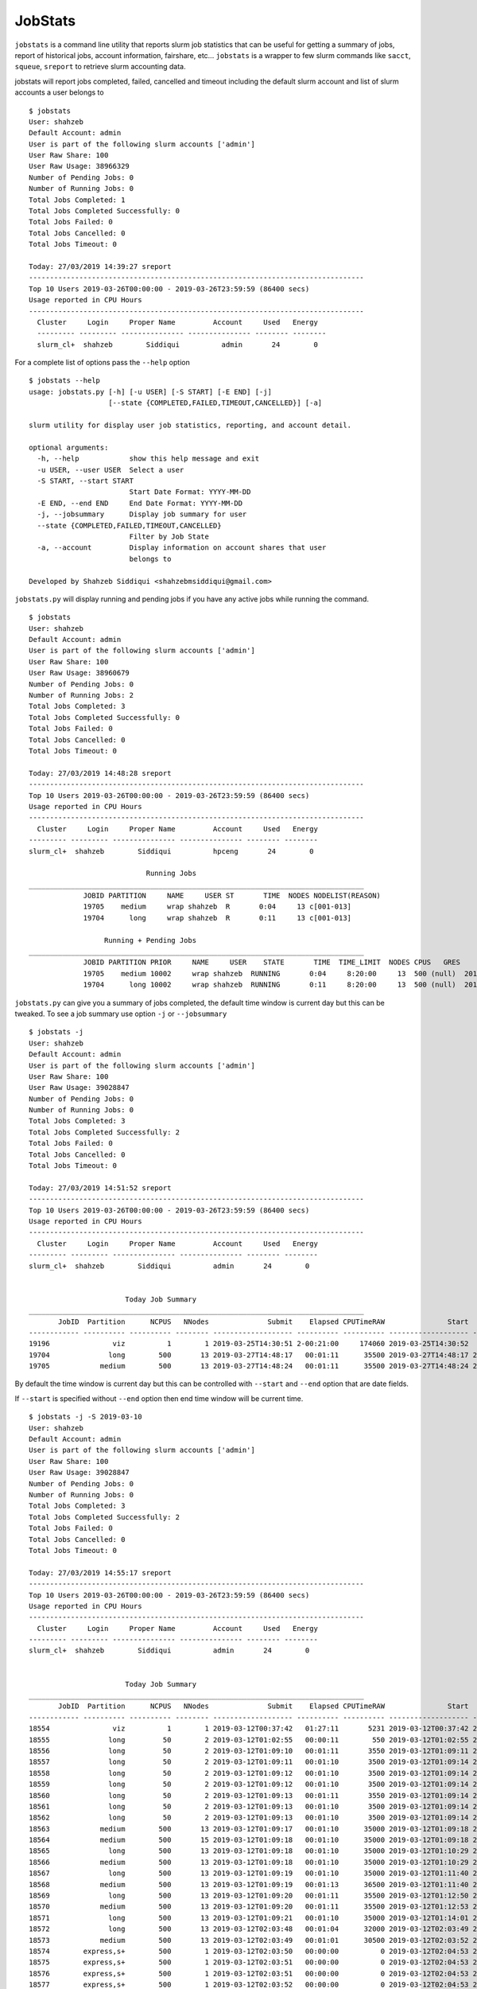 JobStats
========


``jobstats`` is a command line utility that reports slurm job statistics that can be useful
for getting a summary of jobs, report of historical jobs, account information, fairshare, etc...
``jobstats`` is a wrapper to few slurm commands like ``sacct``, ``squeue``, ``sreport`` to retrieve slurm
accounting data.

jobstats will report jobs completed, failed, cancelled and timeout including the default slurm account and
list of slurm accounts a user belongs to

::

  $ jobstats
  User: shahzeb
  Default Account: admin
  User is part of the following slurm accounts ['admin']
  User Raw Share: 100
  User Raw Usage: 38966329
  Number of Pending Jobs: 0
  Number of Running Jobs: 0
  Total Jobs Completed: 1
  Total Jobs Completed Successfully: 0
  Total Jobs Failed: 0
  Total Jobs Cancelled: 0
  Total Jobs Timeout: 0

  Today: 27/03/2019 14:39:27 sreport
  --------------------------------------------------------------------------------
  Top 10 Users 2019-03-26T00:00:00 - 2019-03-26T23:59:59 (86400 secs)
  Usage reported in CPU Hours
  --------------------------------------------------------------------------------
    Cluster     Login     Proper Name         Account     Used   Energy
    --------- --------- --------------- --------------- -------- --------
    slurm_cl+  shahzeb        Siddiqui          admin       24        0

For a complete list of options pass the ``--help`` option

::

  $ jobstats --help
  usage: jobstats.py [-h] [-u USER] [-S START] [-E END] [-j]
                     [--state {COMPLETED,FAILED,TIMEOUT,CANCELLED}] [-a]

  slurm utility for display user job statistics, reporting, and account detail.

  optional arguments:
    -h, --help            show this help message and exit
    -u USER, --user USER  Select a user
    -S START, --start START
                          Start Date Format: YYYY-MM-DD
    -E END, --end END     End Date Format: YYYY-MM-DD
    -j, --jobsummary      Display job summary for user
    --state {COMPLETED,FAILED,TIMEOUT,CANCELLED}
                          Filter by Job State
    -a, --account         Display information on account shares that user
                          belongs to

  Developed by Shahzeb Siddiqui <shahzebmsiddiqui@gmail.com>

``jobstats.py`` will display running and pending jobs if you have any active
jobs while running the command.

::

  $ jobstats
  User: shahzeb
  Default Account: admin
  User is part of the following slurm accounts ['admin']
  User Raw Share: 100
  User Raw Usage: 38960679
  Number of Pending Jobs: 0
  Number of Running Jobs: 2
  Total Jobs Completed: 3
  Total Jobs Completed Successfully: 0
  Total Jobs Failed: 0
  Total Jobs Cancelled: 0
  Total Jobs Timeout: 0

  Today: 27/03/2019 14:48:28 sreport
  --------------------------------------------------------------------------------
  Top 10 Users 2019-03-26T00:00:00 - 2019-03-26T23:59:59 (86400 secs)
  Usage reported in CPU Hours
  --------------------------------------------------------------------------------
    Cluster     Login     Proper Name         Account     Used   Energy
  --------- --------- --------------- --------------- -------- --------
  slurm_cl+  shahzeb        Siddiqui          hpceng       24        0

                              Running Jobs
  ________________________________________________________________________________
               JOBID PARTITION     NAME     USER ST       TIME  NODES NODELIST(REASON)
               19705    medium     wrap shahzeb  R       0:04     13 c[001-013]
               19704      long     wrap shahzeb  R       0:11     13 c[001-013]

                    Running + Pending Jobs
  ________________________________________________________________________________
               JOBID PARTITION PRIOR     NAME     USER    STATE       TIME  TIME_LIMIT  NODES CPUS   GRES           START_TIME     NODELIST(REASON)      QOS
               19705    medium 10002     wrap shahzeb  RUNNING       0:04     8:20:00     13  500 (null)  2019-03-27T14:48:24     c[001-013]          normal
               19704      long 10002     wrap shahzeb  RUNNING       0:11     8:20:00     13  500 (null)  2019-03-27T14:48:17     c[001-013]          normal



``jobstats.py`` can give you a summary of jobs completed, the default  time window
is current day but this can be tweaked. To see a job summary use option ``-j`` or
``--jobsummary``

::

  $ jobstats -j
  User: shahzeb
  Default Account: admin
  User is part of the following slurm accounts ['admin']
  User Raw Share: 100
  User Raw Usage: 39028847
  Number of Pending Jobs: 0
  Number of Running Jobs: 0
  Total Jobs Completed: 3
  Total Jobs Completed Successfully: 2
  Total Jobs Failed: 0
  Total Jobs Cancelled: 0
  Total Jobs Timeout: 0

  Today: 27/03/2019 14:51:52 sreport
  --------------------------------------------------------------------------------
  Top 10 Users 2019-03-26T00:00:00 - 2019-03-26T23:59:59 (86400 secs)
  Usage reported in CPU Hours
  --------------------------------------------------------------------------------
    Cluster     Login     Proper Name         Account     Used   Energy
  --------- --------- --------------- --------------- -------- --------
  slurm_cl+  shahzeb        Siddiqui          admin       24        0


                         Today Job Summary
  ________________________________________________________________________________
         JobID  Partition      NCPUS   NNodes              Submit    Elapsed CPUTimeRAW               Start                 End      State
  ------------ ---------- ---------- -------- ------------------- ---------- ---------- ------------------- ------------------- ----------
  19196               viz          1        1 2019-03-25T14:30:51 2-00:21:00     174060 2019-03-25T14:30:52             Unknown    RUNNING
  19704              long        500       13 2019-03-27T14:48:17   00:01:11      35500 2019-03-27T14:48:17 2019-03-27T14:49:28  COMPLETED
  19705            medium        500       13 2019-03-27T14:48:24   00:01:11      35500 2019-03-27T14:48:24 2019-03-27T14:49:35  COMPLETED


By default the time window is current day but this can be controlled with
``--start`` and ``--end`` option that are date fields.

If ``--start`` is specified without ``--end`` option then end time window will
be current time.

::


  $ jobstats -j -S 2019-03-10
  User: shahzeb
  Default Account: admin
  User is part of the following slurm accounts ['admin']
  User Raw Share: 100
  User Raw Usage: 39028847
  Number of Pending Jobs: 0
  Number of Running Jobs: 0
  Total Jobs Completed: 3
  Total Jobs Completed Successfully: 2
  Total Jobs Failed: 0
  Total Jobs Cancelled: 0
  Total Jobs Timeout: 0

  Today: 27/03/2019 14:55:17 sreport
  --------------------------------------------------------------------------------
  Top 10 Users 2019-03-26T00:00:00 - 2019-03-26T23:59:59 (86400 secs)
  Usage reported in CPU Hours
  --------------------------------------------------------------------------------
    Cluster     Login     Proper Name         Account     Used   Energy
  --------- --------- --------------- --------------- -------- --------
  slurm_cl+  shahzeb        Siddiqui          admin       24        0


                         Today Job Summary
  ________________________________________________________________________________
         JobID  Partition      NCPUS   NNodes              Submit    Elapsed CPUTimeRAW               Start                 End      State
  ------------ ---------- ---------- -------- ------------------- ---------- ---------- ------------------- ------------------- ----------
  18554               viz          1        1 2019-03-12T00:37:42   01:27:11       5231 2019-03-12T00:37:42 2019-03-12T02:04:53 CANCELLED+
  18555              long         50        2 2019-03-12T01:02:55   00:00:11        550 2019-03-12T01:02:55 2019-03-12T01:03:06  COMPLETED
  18556              long         50        2 2019-03-12T01:09:10   00:01:11       3550 2019-03-12T01:09:11 2019-03-12T01:10:22  COMPLETED
  18557              long         50        2 2019-03-12T01:09:11   00:01:10       3500 2019-03-12T01:09:14 2019-03-12T01:10:24  COMPLETED
  18558              long         50        2 2019-03-12T01:09:12   00:01:10       3500 2019-03-12T01:09:14 2019-03-12T01:10:24  COMPLETED
  18559              long         50        2 2019-03-12T01:09:12   00:01:10       3500 2019-03-12T01:09:14 2019-03-12T01:10:24  COMPLETED
  18560              long         50        2 2019-03-12T01:09:13   00:01:11       3550 2019-03-12T01:09:14 2019-03-12T01:10:25  COMPLETED
  18561              long         50        2 2019-03-12T01:09:13   00:01:10       3500 2019-03-12T01:09:14 2019-03-12T01:10:24  COMPLETED
  18562              long         50        2 2019-03-12T01:09:13   00:01:10       3500 2019-03-12T01:09:14 2019-03-12T01:10:24  COMPLETED
  18563            medium        500       13 2019-03-12T01:09:17   00:01:10      35000 2019-03-12T01:09:18 2019-03-12T01:10:28  COMPLETED
  18564            medium        500       15 2019-03-12T01:09:18   00:01:10      35000 2019-03-12T01:09:18 2019-03-12T01:10:28  COMPLETED
  18565              long        500       13 2019-03-12T01:09:18   00:01:10      35000 2019-03-12T01:10:29 2019-03-12T01:11:39  COMPLETED
  18566            medium        500       13 2019-03-12T01:09:18   00:01:10      35000 2019-03-12T01:10:29 2019-03-12T01:11:39  COMPLETED
  18567              long        500       13 2019-03-12T01:09:19   00:01:10      35000 2019-03-12T01:11:40 2019-03-12T01:12:50  COMPLETED
  18568            medium        500       13 2019-03-12T01:09:19   00:01:13      36500 2019-03-12T01:11:40 2019-03-12T01:12:53  COMPLETED
  18569              long        500       13 2019-03-12T01:09:20   00:01:11      35500 2019-03-12T01:12:50 2019-03-12T01:14:01  COMPLETED
  18570            medium        500       13 2019-03-12T01:09:20   00:01:11      35500 2019-03-12T01:12:53 2019-03-12T01:14:04  COMPLETED
  18571              long        500       13 2019-03-12T01:09:21   00:01:10      35000 2019-03-12T01:14:01 2019-03-12T01:15:11  COMPLETED
  18572              long        500       13 2019-03-12T02:03:48   00:01:04      32000 2019-03-12T02:03:49 2019-03-12T02:04:53 CANCELLED+
  18573            medium        500       13 2019-03-12T02:03:49   00:01:01      30500 2019-03-12T02:03:52 2019-03-12T02:04:53 CANCELLED+
  18574        express,s+        500        1 2019-03-12T02:03:50   00:00:00          0 2019-03-12T02:04:53 2019-03-12T02:04:53 CANCELLED+
  18575        express,s+        500        1 2019-03-12T02:03:51   00:00:00          0 2019-03-12T02:04:53 2019-03-12T02:04:53 CANCELLED+
  18576        express,s+        500        1 2019-03-12T02:03:51   00:00:00          0 2019-03-12T02:04:53 2019-03-12T02:04:53 CANCELLED+
  18577        express,s+        500        1 2019-03-12T02:03:52   00:00:00          0 2019-03-12T02:04:53 2019-03-12T02:04:53 CANCELLED+
  19196               viz          1        1 2019-03-25T14:30:51 2-00:24:25     174265 2019-03-25T14:30:52             Unknown    RUNNING
  19704              long        500       13 2019-03-27T14:48:17   00:01:11      35500 2019-03-27T14:48:17 2019-03-27T14:49:28  COMPLETED
  19705            medium        500       13 2019-03-27T14:48:24   00:01:11      35500 2019-03-27T14:48:24 2019-03-27T14:49:35  COMPLETED

Shown below is a job summary for time window **2019-01-01** - **2019-01-10**

::

  $ jobstats -j -S 2019-01-01 -E 2019-01-10
  User: shahzeb
  Default Account: admin
  User is part of the following slurm accounts ['admin']
  User Raw Share: 100
  User Raw Usage: 39023187
  Number of Pending Jobs: 0
  Number of Running Jobs: 0
  Total Jobs Completed: 3
  Total Jobs Completed Successfully: 2
  Total Jobs Failed: 0
  Total Jobs Cancelled: 0
  Total Jobs Timeout: 0

  Today: 27/03/2019 15:01:25 sreport
  --------------------------------------------------------------------------------
  Top 10 Users 2019-03-26T00:00:00 - 2019-03-26T23:59:59 (86400 secs)
  Usage reported in CPU Hours
  --------------------------------------------------------------------------------
    Cluster     Login     Proper Name         Account     Used   Energy
  --------- --------- --------------- --------------- -------- --------
  slurm_cl+  shahzeb        Siddiqui          admin       24        0


                         Today Job Summary
  ________________________________________________________________________________
         JobID  Partition      NCPUS   NNodes              Submit    Elapsed CPUTimeRAW               Start                 End      State
  ------------ ---------- ---------- -------- ------------------- ---------- ---------- ------------------- ------------------- ----------
  3558              short          8        8 2019-01-04T16:30:15   00:00:01          8 2019-01-04T16:30:16 2019-01-04T16:30:17     FAILED
  3560            express         20        1 2019-01-05T17:58:40   00:03:21       4020 2019-01-05T17:58:41 2019-01-05T18:02:02  COMPLETED
  3561             medium          3        3 2019-01-05T18:00:28   00:16:41       3003 2019-01-05T18:00:28 2019-01-05T18:17:09  COMPLETED


``jobstats`` can query historical jobs by the following job state

- **FAILED**
- **COMPLETED**
- **TIMEOUT**
- **CANCELLED**

This would be effective when used by start/end option as shown in query below

::

  $ jobstats --state FAILED -S 2019-01-01 -E 2019-02-01
  User: shahzeb
  Default Account: admin
  User is part of the following slurm accounts ['admin']
  User Raw Share: 100
  User Raw Usage: 39017527
  Number of Pending Jobs: 0
  Number of Running Jobs: 0
  Total Jobs Completed: 3
  Total Jobs Completed Successfully: 2
  Total Jobs Failed: 0
  Total Jobs Cancelled: 0
  Total Jobs Timeout: 0

  Today: 27/03/2019 15:11:39 sreport
  --------------------------------------------------------------------------------
  Top 10 Users 2019-03-26T00:00:00 - 2019-03-26T23:59:59 (86400 secs)
  Usage reported in CPU Hours
  --------------------------------------------------------------------------------
    Cluster     Login     Proper Name         Account     Used   Energy
  --------- --------- --------------- --------------- -------- --------
  slurm_cl+  shahzeb        Siddiqui          admin       24        0

                              Start Date:  2019-01-01
                                End Date:  2019-02-01
                     Job Summary by State: FAILED
  ________________________________________________________________________________
         JobID      User    JobName  Partition    Account  AllocCPUS ExitCode              Submit    Elapsed               Start                 End      State
  ------------ --------- ---------- ---------- ---------- ---------- -------- ------------------- ---------- ------------------- ------------------- ----------
  3558          shahzeb   io500.sh      short     admin          8      1:0 2019-01-04T16:30:15   00:00:01 2019-01-04T16:30:16 2019-01-04T16:30:17     FAILED
  4777          shahzeb helloWorl+    express     admin         16    127:0 2019-01-14T14:38:36   00:00:07 2019-01-14T14:38:37 2019-01-14T14:38:44     FAILED
  4778          shahzeb helloWorl+    express     admin         16    127:0 2019-01-14T14:40:05   00:00:01 2019-01-14T14:40:06 2019-01-14T14:40:07     FAILED
  6487          shahzeb interacti+    express     admin          1    127:0 2019-01-22T19:12:44   00:00:10 2019-01-22T19:12:44 2019-01-22T19:12:54     FAILED
  6490          shahzeb interacti+    express     admin          1      2:0 2019-01-22T19:27:55   00:00:09 2019-01-22T19:27:55 2019-01-22T19:28:04     FAILED
  6518          shahzeb   hostname        viz     admin          0      1:0 2019-01-23T14:06:01   00:00:00 2019-01-23T14:06:01 2019-01-23T14:06:01     FAILED
  6519          shahzeb   hostname        viz     admin          0      1:0 2019-01-23T14:06:09   00:00:00 2019-01-23T14:06:09 2019-01-23T14:06:09     FAILED
  6520          shahzeb   hostname        viz     admin          0      1:0 2019-01-23T14:06:25   00:00:00 2019-01-23T14:06:25 2019-01-23T14:06:25     FAILED
  6521          shahzeb   hostname        viz     admin          0      1:0 2019-01-23T14:06:38   00:00:00 2019-01-23T14:06:38 2019-01-23T14:06:38     FAILED
  6527          shahzeb   hostname        viz     admin         30      1:0 2019-01-23T14:10:25   00:00:00 2019-01-23T14:10:25 2019-01-23T14:10:25     FAILED


jobstats defaults to current user but you can select a different user by using ``-u`` or ``--user`` option
and use all the above commands mentioned above.

If you want to find user association to slurm account and fairshare usage you can use the ``-a`` option.

See below

::

  $ jobstats -a -u user1
  User: admin
  Default Account: hpceng
  User is part of the following slurm accounts ['admin']
  User Raw Share: 100
  User Raw Usage: 38228406
  Number of Pending Jobs: 0
  Number of Running Jobs: 0
  Total Jobs Completed: 1
  Total Jobs Completed Successfully: 0
  Total Jobs Failed: 0
  Total Jobs Cancelled: 0
  Total Jobs Timeout: 0

  Today: 28/03/2019 14:45:52 sreport
  --------------------------------------------------------------------------------
  Top 10 Users 2019-03-27T00:00:00 - 2019-03-27T23:59:59 (86400 secs)
  Usage reported in CPU Hours
  --------------------------------------------------------------------------------
    Cluster     Login     Proper Name         Account      Used   Energy
  --------- --------- --------------- --------------- --------- --------




                        Shares for Account admin
               Account       User  RawShares  NormShares    RawUsage  EffectvUsage  FairShare
  -------------------- ---------- ---------- ----------- ----------- ------------- ----------
  admin                             200    0.076894   102749687      0.041010   0.690955
  admin                user1        100    0.010985           0      0.000000   1.000000
  admin                shahzeb      100    0.010985    38228406      0.006392   0.668093
   
